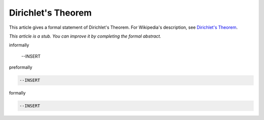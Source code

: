 Dirichlet's Theorem
-------------------

This article gives a formal statement of Dirichlet's Theorem.  For Wikipedia's
description, see
`Dirichlet's Theorem <https://en.wikipedia.org/wiki/Dirichlet%27s_theorem_on_arithmetic_progressions>`_.

*This article is a stub. You can improve it by completing
the formal abstract.*

informally

  --INSERT

preformally

.. code-block:: text

  --INSERT

formally

.. code-block:: lean

  --INSERT
